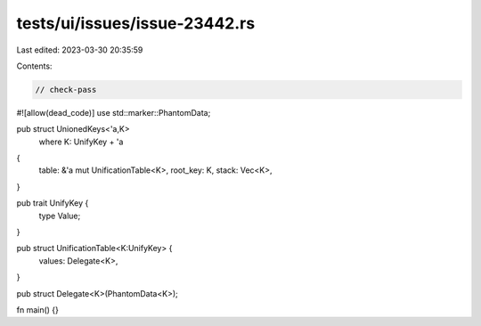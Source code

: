 tests/ui/issues/issue-23442.rs
==============================

Last edited: 2023-03-30 20:35:59

Contents:

.. code-block:: rs

    // check-pass
#![allow(dead_code)]
use std::marker::PhantomData;

pub struct UnionedKeys<'a,K>
    where K: UnifyKey + 'a
{
    table: &'a mut UnificationTable<K>,
    root_key: K,
    stack: Vec<K>,
}

pub trait UnifyKey {
    type Value;
}

pub struct UnificationTable<K:UnifyKey> {
    values: Delegate<K>,
}

pub struct Delegate<K>(PhantomData<K>);

fn main() {}


